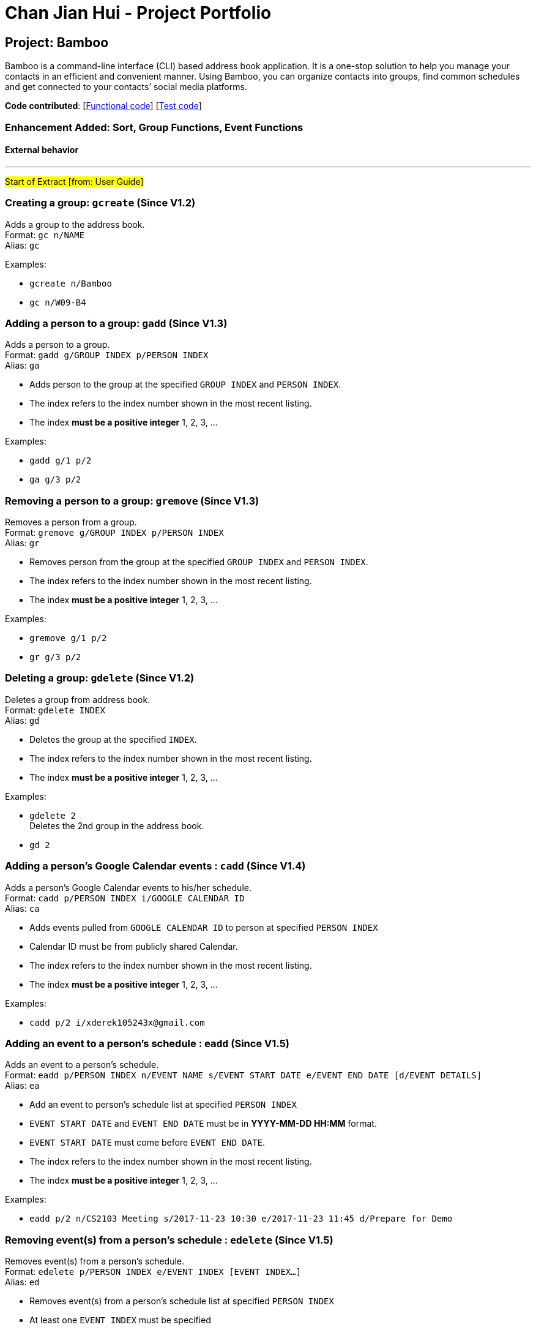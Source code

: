 = Chan Jian Hui - Project Portfolio
ifdef::env-github,env-browser[:outfilesuffix: .adoc]
:imagesDir: ../images
:stylesDir: ../stylesheets

== Project: Bamboo
Bamboo is a command-line interface (CLI) based address book application. It is a one-stop solution to help you manage your contacts in an efficient and convenient manner. Using Bamboo, you can organize contacts into groups, find common schedules and get connected to your contacts’ social media platforms.

*Code contributed*: [https://github.com/CS2103AUG2017-W09-B4/main/blob/master/collated/main/cjianhui.md[Functional code]] [https://github.com/CS2103AUG2017-W09-B4/main/blob/master/collated/test/cjianhui.md[Test code]]

=== Enhancement Added: Sort, Group Functions, Event Functions

==== External behavior

---
#Start of Extract [from: User Guide]#

// tag::group[]
=== Creating a group: `gcreate` (Since V1.2)

Adds a group to the address book. +
Format: `gc n/NAME` +
Alias: `gc`

Examples:

* `gcreate n/Bamboo`
* `gc n/W09-B4`

=== Adding a person to a group: `gadd` (Since V1.3)

Adds a person to a group. +
Format: `gadd g/GROUP INDEX p/PERSON INDEX` +
Alias: `ga`

****
* Adds person to the group at the specified `GROUP INDEX` and `PERSON INDEX`.
* The index refers to the index number shown in the most recent listing.
* The index *must be a positive integer* 1, 2, 3, ...
****

Examples:

* `gadd g/1 p/2`
* `ga g/3 p/2`

=== Removing a person to a group: `gremove` (Since V1.3)

Removes a person from a group. +
Format: `gremove g/GROUP INDEX p/PERSON INDEX` +
Alias: `gr`

****
* Removes person from the group at the specified `GROUP INDEX` and `PERSON INDEX`.
* The index refers to the index number shown in the most recent listing.
* The index *must be a positive integer* 1, 2, 3, ...
****

Examples:

* `gremove g/1 p/2`
* `gr g/3 p/2`

=== Deleting a group: `gdelete` (Since V1.2)

Deletes a group from address book. +
Format: `gdelete INDEX` +
Alias: `gd`

****
* Deletes the group at the specified `INDEX`.
* The index refers to the index number shown in the most recent listing.
* The index *must be a positive integer* 1, 2, 3, ...
****

Examples:

* `gdelete 2` +
Deletes the 2nd group in the address book.
* `gd 2`
// end::group[]

// tag::calendar[]
=== Adding a person's Google Calendar events : `cadd` (Since V1.4)

Adds a person's Google Calendar events to his/her schedule. +
Format: `cadd p/PERSON INDEX i/GOOGLE CALENDAR ID` +
Alias: `ca`

****
* Adds events pulled from `GOOGLE CALENDAR ID` to person at specified `PERSON INDEX`
* Calendar ID must be from publicly shared Calendar.
* The index refers to the index number shown in the most recent listing.
* The index *must be a positive integer* 1, 2, 3, ...
****

Examples:

* `cadd p/2 i/xderek105243x@gmail.com`

=== Adding an event to a person's schedule : `eadd` (Since V1.5)
Adds an event to a person's schedule. +
Format: `eadd p/PERSON INDEX n/EVENT NAME s/EVENT START DATE e/EVENT END DATE [d/EVENT DETAILS]` +
Alias: `ea`

****
* Add an event to person's schedule list at specified `PERSON INDEX`
* `EVENT START DATE` and `EVENT END DATE` must be in *YYYY-MM-DD HH:MM* format.
* `EVENT START DATE` must come before `EVENT END DATE`.
* The index refers to the index number shown in the most recent listing.
* The index *must be a positive integer* 1, 2, 3, ...
****

Examples:

* `eadd p/2 n/CS2103 Meeting s/2017-11-23 10:30 e/2017-11-23 11:45 d/Prepare for Demo`

=== Removing event(s) from a person's schedule : `edelete` (Since V1.5)
Removes event(s) from a person's schedule. +
Format: `edelete p/PERSON INDEX e/EVENT INDEX [EVENT INDEX...]` +
Alias: `ed`

****
* Removes event(s) from a person's schedule list at specified `PERSON INDEX`
* At least one `EVENT INDEX` must be specified
* The index refers to the index number shown in the most recent listing.
* The index *must be a positive integer* 1, 2, 3, ...
****

Examples:

* `edelete p/1 e/1`
* `ed p/2 e/4 5 6`
// end::calendar[]

// tag::sort[]
=== Sorting persons : `sort` (Since V1.1)

Sorts persons based on prefix specified in either ascending or descending order. +
Format: `sort [PREFIX/[r]]` +
Alias: `s`

****
* Sorts persons by PREFIX
* Adding the optional flag `r` will sort persons in descending order
* Persons are sorted by name by default (if no `PREFIX` is specified)
* Persons are sorted in ascending order by default (if no `r` flag is specified)
* 'Favourite' persons are not subject to sorting and will remain at the top of list.
****

Examples:

* `sort` +
Sorts persons by name in ascending order. +
* `sort p/r` +
Sorts persons by phone in descending order.

// end::sort[]

#End of Extract#

---

==== Justification

* Having a "sort" command allows our users to list contacts in the address book in the order that they desire.
This can be useful as the user may want to view contacts in alphabetical order, or sorted by their email addresses.

* The Group System is meant to be a total overhaul and improvement over the tagging system. Tags do not show you
at a glance which other contacts share the same tags as the current one, nor are they intuitive in terms of managing contacts
as a 'group'. With the group feature, a user can see at one glance the group members in the same group and add, remove
them in a intuitive manner.

* Having a `cadd` command which pulls events from Google Calendar for a contact is useful and meaningful as people tend to keep
track of their schedule through a calendar of some sort and Google Calendar is a commonly used service.

==== Implementation

---
#Start of Extract [from: Developer Guide]#

// tag::sort[]
=== Sorting
The sorting mechanism is facilitated by `SortCommand`, which extends `UndoableCommand`.
It supports the sorting of persons in the address book by the `PREFIX` specified.
If the `r` flag is specified, the list of persons will be sorted in descending order.

`SortCommand` would return a `Comparator` depending on the `PREFIX` specified through this code snippet:
[source,java]
----
private Comparator<ReadOnlyPerson> getSortComparator(String field) {
        return (o1, o2) -> {
            /** Person(s) marked as 'Favourite' will always remain at the top of the list **/
            if (o1.getFavourite().getStatus()) {
                if (isReverseOrder) {
                    /** Ensure 'Favourite' persons is always greater than when sorted in descending order**/
                    return 1;
                } else {
                    /** Ensure 'Favourite' persons is always smaller than when sorted in ascending order**/
                    return -1;
                }
            }

            switch (field) {
            case PREFIX_NAME_FIELD:
                this.sortBy = "name";
                return o1.getName().toString()
                        .compareToIgnoreCase(o2.getName().toString()
                        );

            case PREFIX_PHONE_FIELD:
                this.sortBy = "phone";
                return o1.getPhone().toString()
                        .compareToIgnoreCase(o2.getPhone().toString()
                        );

            case PREFIX_EMAIL_FIELD:
                this.sortBy = "email";
                return o1.getEmail().toString()
                        .compareToIgnoreCase(o2.getEmail().toString()
                        );

            case PREFIX_ADDRESS_FIELD:
                this.sortBy = "address";
                return o1.getAddress().toString()
                        .compareToIgnoreCase(o2.getAddress().toString()
                        );

            default:
                this.sortBy = "name";
                return o1.getName().toString()
                        .compareToIgnoreCase(o2.getName().toString()
                        );
            }
        };

    }
----
A person marked as *'Favourite'* will always be given priority during sorting to ensure consistency of the `Favourite` feature as
*'Favourite'* persons should always stay at the top of the contact list to locate them easily.
Thereafter, the sorting of persons occur in `UniquePersonList`, where a call to `Collections.sort` is
made with the respective comparator and an `isReverse` boolean flag as parameters.

The sort feature is implemented in `UniquePersonList` in this manner:
[source,java]
----
public void sort(Comparator sortComparator, Boolean isReverseOrder) throws NoPersonsException {
        requireNonNull(sortComparator);
        requireNonNull(isReverseOrder);

        if (internalList.size() < 1) {
            throw new NoPersonsException();
        }

        Collections.sort(internalList, sortComparator);

        if (isReverseOrder) {
            Collections.reverse(internalList);
        }
    }
----

The following sequence diagram shows the flow of program execution when a `SortCommand` is executed by the user:

image::SortPersonSdForLogic.png[width="800"]
_Figure 4.2.1 : Interactions Inside the Logic Component for the `sort n/r` Command_

The execution of `sort` results in the reordering of the in-memory `UniquePersonList`.
The change is transient and the order of the list will return to its
original starting order as when the application starts up.

==== Design Considerations

**Aspect:** Implementation of `sort` +
**Alternative 1 (current choice):** Sort persons through `UniquePersonList` +
**Pros:** Imputes responsibility of sorting to `UniquePersonList`, which is the class person list is declared from. +
This results in fine-grained, total control over anything to do with a person list and future implementations
will be easier and more complete. +
**Cons:** Hard for new developers to understand the flow of sorting execution. +
**Alternative 2:** Perform `sort` at `ModelManager` or `AddressBook` level +
**Pros:** New developers will have an easier time tracing the sort execution flow. +
**Cons:** `ModelManager` or `AddressBook` will be highly coupled with the sort function and
any future changes to these classes may be more contrived and difficult.

---

**Aspect:** Sort Persistence +
**Alternative 1 (current choice):** The address book is not saved after sorting. +
**Pros:** Users may want to sort for their current session only. +
**Cons:** Sorting order is not retained when the program exits. +
**Alternative 2:** Save address book after every sort +
**Pros:** Sorting order is preserved after program exits. +
**Cons:** The original order of the address book is lost during every sort.

---

**Aspect:** Sorting `Favourite` Person(s) +
**Alternative 1 (current choice):** `Favourite` person(s) are not subjected to sorting. +
**Pros:** Presents a coherent and uniform `Favourite` feature as `Favourite` person(s) should always be found at the top of the list. +
**Cons:** A user is unable to sort every person according to the `PREFIX` specified. +
**Alternative 2:** `Favourite` person(s) are subjected to sorting. +
**Pros:** A user is able to sort every person according to the `PREFIX` specified, regardless of the `Favourite` status. +
**Cons:** `Favourite` person(s) will not remain at the top of the list after a user sorts the address book.
// end::sort[]

// tag::group[]
=== Groups
The `Group` suite of features are implemented by creating a new `Group` model with its constituent components as shown in the class
diagram below:

image::GroupClassDiagram.png[width="800"]
_Figure 4.3.1 : Class Diagram for `Group`_

A `Group` is composed of a `GroupName` and `UniquePersonList` which is responsible for storing group members.
The Groups in address book are contained in `UniqueGroupList`, which exposes itself through a
`FilteredGroupList` in the `Model`. All groups commands are performed through the `Model` where the
`UniqueGroupList` is accessed to either create groups, delete groups, add person(s) to groups or remove
person(s) from groups.

==== Creating and Deleting Groups
The create and delete group mechanism is facilitated by `CreateGroupCommand` and `DeleteGroupCommand` respectively, which extends `UndoableCommand`.
The `CreateGroupCommand` allows a user to create a group with a desired `GroupName` specified by the
`n/` flag while the
`DeleteGroupCommand` allows a user to delete a group at the specified `INDEX`.

The `CreateGroupCommand` interfaces with `ModelManager`, which exposes the `UniqueGroupList` and is implemented in this manner:
[source,java]
----
public void addGroup(ReadOnlyGroup group) throws DuplicateGroupException {
        addressBook.addGroup(group);
        updateFilteredGroupList(PREDICATE_SHOW_ALL_GROUPS);
        indicateAddressBookChanged();
    }
----

A `DuplicateGroupException` is thrown if a duplicate `Group` is added to `UniqueGroupList`.

Similarly, the `DeleteGroupCommand` interfaces with `ModelManager`, which exposes the `UniqueGroupList` and is implemented in the following manner:
[source,java]
----
    public void deleteGroup(ReadOnlyGroup target) throws GroupNotFoundException {
        addressBook.removeGroup(target);
        indicateAddressBookChanged();
    }
----

A `GroupNotFoundException` is thrown if the `Group` speicfied by the `INDEX` is not found in
`UniqueGroupList`.

Both creating and deleting groups result in a change in the model of the address book, and these
changes are saved to storage as well.
The following sequence diagram captures the program flow when a user creates a group:

image::CreateGroupSdForLogic.png[width="800"]
_Figure 4.3.2a : Interactions Inside the Logic Component for the `gcreate n/Bamboo` Command_

Similarly, the following sequence diagram captures the program flow when a user deletes a group:

image::DeleteGroupSdForLogic.png[width="800"]
_Figure 4.3.2b : Interactions Inside the Logic Component for the `gdelete 1` Command_

==== Adding and removing a person from a Group
The `AddPersonToGroupCommand` and `RemovePersonFromGroupCommand`, which extends `UndoableCommand`, is
responsible for adding and removing a person from a group.
Both commands allow a user to add or remove a person from a group by specifying a `PERSON INDEX` through the
`p/` flag and a `GROUP INDEX` through a `g/` flag.

Both `AddPersonToGroupCommand` and `RemovePersonFromGroupCommand` both interfaces with `ModelManager`,
which exposes `UniqueGroupList` and its corresponding `UniquePersonList` and
they are implemented in the following manner:
[source,java]
----
public void addPersonToGroup(Index targetGroup, ReadOnlyPerson toAdd)
            throws GroupNotFoundException, PersonNotFoundException, DuplicatePersonException {
        addressBook.addPersonToGroup(targetGroup, toAdd);
        indicateAddressBookChanged();
    }
----
`GroupNotFoundException`, `PersonNotFoundException` and `DuplicatePersonException` are thrown
in the event the `Group` specified does not exist, or if `Person` specified is not found, or
if a duplicate `Person` exists in the `UniquePersonList` in the group.

[source,java]
----
    public void deletePersonFromGroup(Index targetGroup, ReadOnlyPerson toRemove)
            throws GroupNotFoundException, PersonNotFoundException, NoPersonsException {
        addressBook.deletePersonFromGroup(targetGroup, toRemove);
        /** Update filtered list with predicate for current group members in group after removing a person */
        ObservableList<ReadOnlyPerson> personList = addressBook.getGroupList()
                .get(targetGroup.getZeroBased()).groupMembersProperty().get().asObservableList();
        updateFilteredPersonList(getGroupMembersPredicate(personList));
        indicateAddressBookChanged();

    }
----
`GroupNotFoundException`, `PersonNotFoundException` and `NoPersonsException` are thrown
in the event the `Group` specified does not exist, or if `Person` specified is not found, or
if the `UniquePersonList` in the `Group` specified is empty.

Both adding and removing a person from a group will result in a change in the model of the address book, and these
changes are saved to storage as well.

The following sequence diagram captures the program flow when a user adds a person to a group:

image::AddPersonToGroupSdForLogic.png[width="800"]
_Figure 4.3.3a : Interactions Inside the Logic Component for the `gadd p/1 g/1` Command_

The following sequence diagram captures the program flow when a user removes a person from a group:

image::AddPersonToGroupSdForLogic.png[width="800"]
_Figure 4.3.3b : Interactions Inside the Logic Component for the `gremove p/1 g/1` Command_

==== Design Considerations

**Aspect:** Implementation of `Group` +
**Alternative 1 (current choice):** Implement a completely new `Group` model. +
**Pros:** Creating a completely new `Group` Model gives the developer fine-grained control
over a `Group` and logically separates `Group` from a `Tag`, which makes implementation
of `Group` commands distinct from `Tag` commands. This allows a developer to freely extend
and add new `Group` commands without affecting or being confined by the `Tag` model. +
**Cons:** It takes alot of time to create and integrate a new `Group` model. +
**Alternative 2:** Modify the `Tag` model to perform 'Group-like` functions.  +
**Pros:** Less time is needed to modify `Tag` and integration of new commands will be simple. +
**Cons:** The `Tag` model does not provide a clear and logical separation of duties for
`Group` functions and is limited in its structure to allow fine-grained control over
the addition and removal of 'members'.
// end::group[]

// start::schedule[]
=== Schedule
To allow a user to pull events from Google Calendar, add and remove events, a `Schedule` model is created with its constituent components as shown in the class diagram below:

image::ScheduleClassDiagram.png[width="800"]
_Figure 4.4.1 : Schedule Class Diagram_

A `Schedule` is composed of a `ScheduleName` and a `ScheduleDate`. Every `Person` in address book
has a `UniqueScheduleList`, which contains a list of `Schedule` objects. A `Schedule` is accessed
by accessing the `UniqueScheduleList` of a person through the `UniquePersonList` maintained in
`ModelManager`.

A `googlecalendarutil` package is created and it contains helper methods to query the
Google Calendar API, parse `JSON` reponses and the corresponding datetime strings.

==== Adding events from a person's Google Calendar
To obtain events from a person's Google Calendar, `EventParserUtil` and `ServiceHandlerUtil` are used.
`EventParserUtil` queries `https://www.googleapis.com/calendar/v3/calendars/` with a user's specified
`CALENDAR_ID` and parses the corresponding `JSON` response as shown in the code snippet below:
[source,java]
----
public static UniqueScheduleList getScheduleList(String calendarId) throws IOException, IllegalValueException {
        UniqueScheduleList scheduleList = new UniqueScheduleList();
        String apiUrl = API + calendarId + QUERY + KEY;
        String response = ServiceHandlerUtil.makeCall(apiUrl);
        ObjectMapper mapper = new ObjectMapper();
        JsonNode root = mapper.readTree(response);
        JsonNode events = root.at(EVENTS);
        for (JsonNode event: events) {
            scheduleList.add(getSingleSchedule(event));
        }
        return scheduleList;

    }
----
If the `CALENDAR_ID` is valid, Google responds with a `JSON` response that is subsequently parsed and used
to construct a `UniqueScheduleList` comprising of `Schedule` objects.

The Google Calendar API is accessed by a `HTTP GET` which is implemented in `ServiceHandlerUtil` as shown
below:
----
public static String makeCall(String url) throws IOException {

        URL obj = new URL(url);

        HttpURLConnection connection = (HttpURLConnection) obj.openConnection();
        connection.setRequestMethod("GET");

        return getResponseString(connection);

    }
----

After obtaining a `UniqueScheduleList` from `EventParserUtil`, a call to updatePerson is made
with a new `UniqueSheduleList` inserted into the edited person.
The sequence diagram below captures the program flow when an add calendar command is executed:

image::AddCalendarSdForLogic.png[width="800"]
_Figure 4.4.2 : Interactions Inside the Logic Component for the `cadd` Command_

==== Adding and removing events
The add and remove event mechanism is facilitated by `AddEventCommand` and `DeleteEventCommand` respectively.
A helper method is called in these commands to add or remove an event and is implemented as such:
----
    private Person addEventToPerson(ReadOnlyPerson personToEdit, String personName) throws ParseException {
        Name updatedName = personToEdit.getName();
        Phone updatedPhone = personToEdit.getPhone();
        Email updatedEmail = personToEdit.getEmail();
        Address updatedAddress = personToEdit.getAddress();
        ProfPic updatedProfPic = personToEdit.getProfPic();
        Favourite updatedFavourite = personToEdit.getFavourite();
        Set<Tag> updatedTags = personToEdit.getTags();
        Set<Group> updatedGroups = personToEdit.getGroups();
        UniqueScheduleList updatedScheduleList = personToEdit.scheduleProperty().get();
        Set<SocialMedia> updatedSocialMediaList = personToEdit.getSocialMedia();

        try {
            updatedScheduleList.add(this.schedule);
        } catch (DuplicateScheduleException e) {
            throw new ParseException(String.format(MESSAGE_DUPLICATE_SCHEDULE, personName));
        }

        /** Ensure scheduleList is in order **/
        updatedScheduleList.sort();
        return new Person(updatedName, updatedPhone, updatedEmail, updatedAddress, updatedFavourite,
                updatedProfPic, updatedTags, updatedGroups, updatedScheduleList.toSet(), updatedSocialMediaList);
    }
----
A `DuplicateScheduleException` is thrown if an identical `Schedule` is present in the
person's `UniqueScheduleList`. Afterwhich, `updatePerson` in `ModelManager` is invoked to update
the person with the updated `UniqueScheduleList`.

Similarly, a helper method is called to remove event(s) from a person in `DeleteEventCommand` as such:
----
private Person removeEventFromPerson(ReadOnlyPerson personToEdit) throws ParseException {
        Name updatedName = personToEdit.getName();
        Phone updatedPhone = personToEdit.getPhone();
        Email updatedEmail = personToEdit.getEmail();
        Address updatedAddress = personToEdit.getAddress();
        Favourite updatedFavourite = personToEdit.getFavourite();
        ProfPic updatedProfPic = personToEdit.getProfPic();
        Set<Tag> updatedTags = personToEdit.getTags();
        Set<Group> updatedGroups = personToEdit.getGroups();
        UniqueScheduleList updatedScheduleList = personToEdit.scheduleProperty().get();
        Set<SocialMedia> updatedSocialMediaList = personToEdit.getSocialMedia();

        if (updatedScheduleList.asObservableList().isEmpty()) {
            throw new ParseException(String.format(MESSAGE_NO_EVENTS, updatedName.fullName));
        }

        ReadOnlySchedule[] schedulesToDelete = new ReadOnlySchedule[eventIndexes.length];
        for (int i = 0; i < eventIndexes.length; i++) {
            try {
                schedulesToDelete[i] = updatedScheduleList.asObservableList().get(eventIndexes[i].getZeroBased());
            } catch (IndexOutOfBoundsException e) {
                throw new ParseException(MESSAGE_NO_SUCH_EVENT);
            }
        }

        for (int i = 0; i < eventIndexes.length; i++) {
            try {
                updatedScheduleList.remove(schedulesToDelete[i]);
            } catch (ScheduleNotFoundException e) {
                throw new ParseException(MESSAGE_NO_SUCH_EVENT);
            }
        }

        return new Person(updatedName, updatedPhone, updatedEmail, updatedAddress,
                updatedFavourite, updatedProfPic, updatedTags, updatedGroups,
                updatedScheduleList.toSet(), updatedSocialMediaList);
    }
----
A `ScheduleNotFoundException` is thrown if a specified `Schedule` is not present in the
person's `UniqueScheduleList`. Afterwhich, `updatePerson` in `ModelManager` is invoked to update
the person with the updated `UniqueScheduleList`.

The follow sequence diagrams capture the program flow during the execution of add event and delete event
respectively:

image::AddEventSdForLogic.png[width="800"]
_Figure 4.4.3a : Interactions Inside the Logic Component for the `eadd` Command_

image::DeleteEventSdForLogic.png[width="800"]
_Figure 4.4.3b : Interactions Inside the Logic Component for the `edelete` Command_

==== Design Considerations

**Aspect:** Implementation of pulling events from Google Calendar +
**Alternative 1 (current choice):** Access Google Calendar API with an `API KEY` +
**Pros:** The developer's `API KEY` can be used to obtain events for every user without +
the user having to log in. +
**Cons:** Using an `API KEY` only allows for limited Google Calendar functionality
and there is no way to add or remove events to a user securely or easily. +
**Alternative 2:** Log in to Google and access an oAuth token to access Google Calendar API.  +
**Pros:** Functionality such as adding or removing events from a user securely can be implemented. +
**Cons:** Coding the login function to Google is highly involved and tedious. +
// end::schedule[]

#End of Extract#

---

=== Enhancement Proposed: Add social media integration

=== Other contributions

* Wrote additional tests to increase coverage (Pull requests https://github.com/CS2103AUG2017-W09-B4/main/pull/49[#49])
* 'Favourite' Feature: Modified setPerson to insert `Favourite` person(s) at the top and remove `Favourite` person(s) appropriately (Pull requests https://github.com/CS2103AUG2017-W09-B4/main/pull/71[#71])
* Identified bugs during acceptance testing (Issues https://github.com/CS2103AUG2017-T16-B2/main/issues/102[#102])

